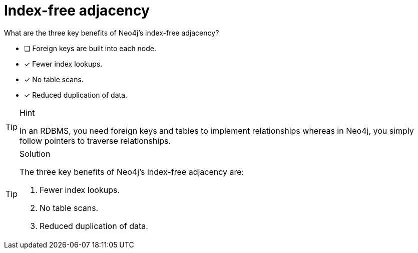 [.question,role=multiple_choice]
= Index-free adjacency

What are the three key benefits of Neo4j's index-free adjacency?

* [ ] Foreign keys are built into each node.
* [x] Fewer index lookups.
* [x] No table scans.
* [x] Reduced duplication of data.

[TIP,role=hint]
.Hint
====
In an RDBMS, you need foreign keys and tables to implement relationships whereas in Neo4j, you simply follow pointers to traverse relationships.
====

[TIP,role=solution]
.Solution
====
The three key benefits of Neo4j's index-free adjacency are:

.  Fewer index lookups.
.  No table scans.
.  Reduced duplication of data.
====